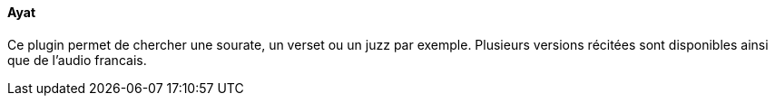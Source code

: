 ==== Ayat

Ce plugin permet de chercher une sourate, un verset ou un juzz par exemple. Plusieurs versions récitées sont disponibles ainsi que de l'audio francais.
